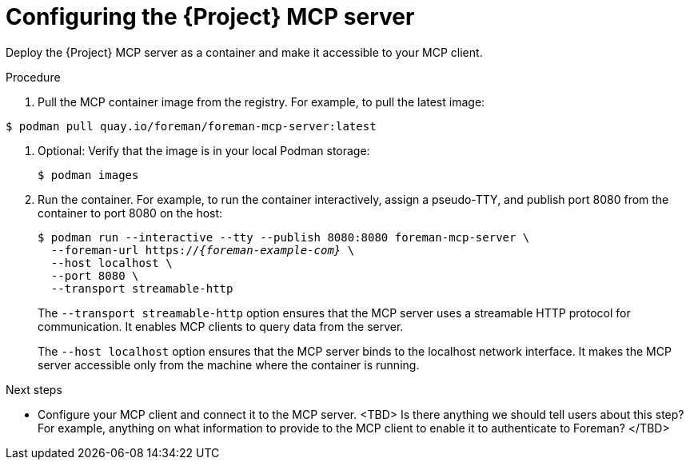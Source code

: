 :_mod-docs-content-type: PROCEDURE

[id="configuring-the-{project-context}-mcp-server"]
= Configuring the {Project} MCP server

Deploy the {Project} MCP server as a container and make it accessible to your MCP client.

.Procedure
ifndef::satellite[]
. Pull the MCP container image from the registry.
For example, to pull the latest image:
[options="nowrap", subs="+quotes,attributes"]
----
$ podman pull quay.io/foreman/foreman-mcp-server:latest
----
endif::[]
ifdef::satellite[]
. <TBD>
endif::[]
. Optional: Verify that the image is in your local Podman storage:
+
[options="nowrap", subs="+quotes,attributes"]
----
$ podman images
----
. Run the container.
For example, to run the container interactively, assign a pseudo-TTY, and publish port 8080 from the container to port 8080 on the host:
+
[options="nowrap", subs="+quotes,attributes"]
----
$ podman run --interactive --tty --publish 8080:8080 foreman-mcp-server \
  --foreman-url https://_{foreman-example-com}_ \
  --host localhost \
  --port 8080 \
  --transport streamable-http
----
+
The `--transport streamable-http` option ensures that the MCP server uses a streamable HTTP protocol for communication.
It enables MCP clients to query data from the server.
+
The `--host localhost` option ensures that the MCP server binds to the localhost network interface.
It makes the MCP server accessible only from the machine where the container is running.

.Next steps
* Configure your MCP client and connect it to the MCP server.
<TBD> Is there anything we should tell users about this step? For example, anything on what information to provide to the MCP client to enable it to authenticate to Foreman? </TBD>
